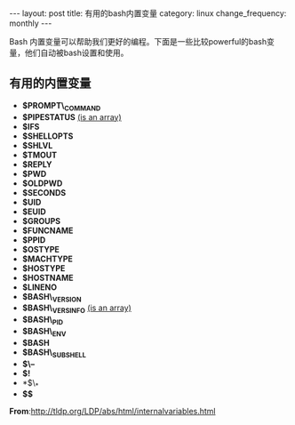 #+begin_html
---
layout: post
title: 有用的bash内置变量
category: linux
change_frequency: monthly
---
#+end_html

Bash 内置变量可以帮助我们更好的编程。下面是一些比较powerful的bash变量，他们自动被bash设置和使用。

** 有用的内置变量
  * *$PROMPT\_COMMAND* 
  * *$PIPESTATUS*       _(is an array)_
  * *$IFS*
  * *$SHELLOPTS*
  * *$SHLVL*
  * *$TMOUT*
  * *$REPLY*
  * *$PWD*
  * *$OLDPWD*
  * *$SECONDS*
  * *$UID*
  * *$EUID*
  * *$GROUPS*
  * *$FUNCNAME*
  * *$PPID*
  * *$OSTYPE*
  * *$MACHTYPE*
  * *$HOSTYPE*
  * *$HOSTNAME*
  * *$LINENO*
  * *$BASH\_VERSION*
  * *$BASH\_VERSINFO*    _(is an array)_
  * *$BASH\_PID*
  * *$BASH\_ENV* 
  * *$BASH* 
  * *$BASH\_SUBSHELL* 
  * *$\--*
  * *$!*
  * *$\_*
  * *$$*

*From*:[[http://tldp.org/LDP/abs/html/internalvariables.html]]
